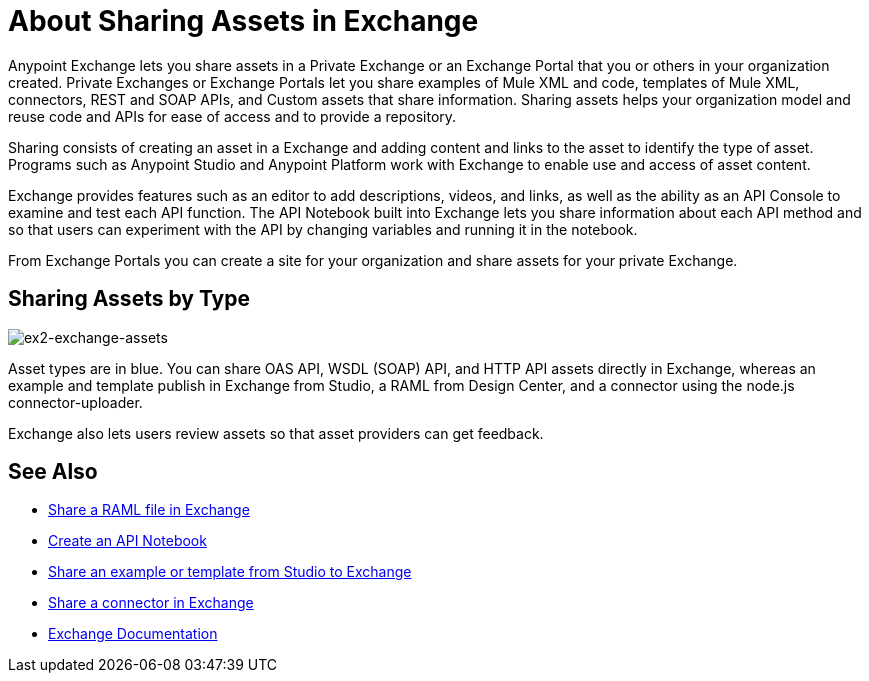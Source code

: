 = About Sharing Assets in Exchange

Anypoint Exchange lets you share assets in a Private Exchange or an Exchange Portal that you or others in your organization created. Private Exchanges or Exchange Portals let you share examples of Mule XML and code, templates of Mule XML, connectors, REST and SOAP APIs, and Custom assets that share information. Sharing assets helps your organization model and reuse code and APIs for ease of access and to provide a repository.

Sharing consists of creating an asset in a Exchange and adding content and links to the asset to identify the type of asset. Programs such as Anypoint Studio and Anypoint Platform work with Exchange to enable use and access of asset content. 

Exchange provides features such as an editor to add descriptions, videos, and links, as well as the ability as an API Console to examine and test each API function. The API Notebook built into Exchange lets you share information about each API method and so that users can experiment with the API by changing variables and running it in the notebook.

From Exchange Portals you can create a site for your organization and share assets for your private Exchange.

== Sharing Assets by Type

image:ex2-exchange-assets.png[ex2-exchange-assets]

Asset types are in blue. You can share OAS API, WSDL (SOAP) API, and HTTP API assets directly in Exchange, whereas an example and template publish in Exchange from Studio, a RAML from Design Center, and a connector using the node.js connector-uploader.

Exchange also lets users review assets so that asset providers can get feedback.

== See Also

* link:/design-center/v/1.0/upload-raml-task[Share a RAML file in Exchange]
* https://api-notebook.anypoint.mulesoft.com/[Create an API Notebook]
* https://beta-anypt.docs-stgx.mulesoft.com/anypoint-studio/v/7/export-to-exchange-task[Share an example or template from Studio to Exchange]
* link:/anypoint-exchange/to-publish-assets-maven[Share a connector in Exchange]
* link:/anypoint-exchange/[Exchange Documentation]
